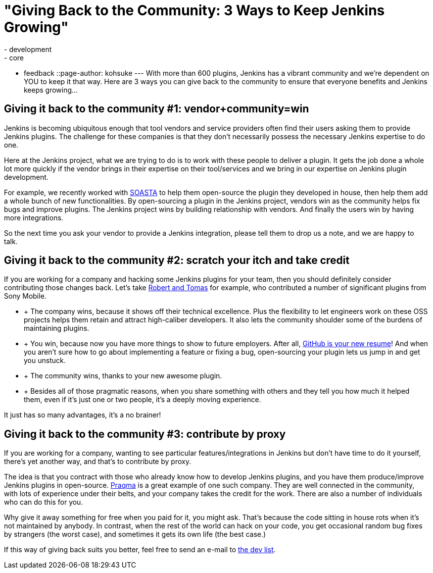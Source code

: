 = "Giving Back to the Community:  3 Ways to Keep Jenkins Growing"
:nodeid: 423
:created: 1367856000
:tags:
  - development
  - core
  - feedback
::page-author: kohsuke
---
With more than 600 plugins, Jenkins has a vibrant community and we're dependent on YOU to keep it that way. Here are 3 ways you can give back to the community to ensure that everyone benefits and Jenkins keeps growing... +

== Giving it back to the community #1: vendor+community=win

Jenkins is becoming ubiquitous enough that tool vendors and service providers often find their users asking them to provide Jenkins plugins. The challenge for these companies is that they don’t necessarily possess the necessary Jenkins expertise to do one. +

Here at the Jenkins project, what we are trying to do is to work with these people to deliver a plugin. It gets the job done a whole lot more quickly if the vendor brings in their expertise on their tool/services and we bring in our expertise on Jenkins plugin development. +

For example, we recently worked with https://www.soasta.com/press-releases/soasta-and-cloudbees-partner-to-deliver-first-jenkins-plugin-for-continuous-integration-on-mobile-platforms/[SOASTA] to help them open-source the plugin they developed in house, then help them add a whole bunch of new functionalities. By open-sourcing a plugin in the Jenkins project, vendors win as the community helps fix bugs and improve plugins. The Jenkins project wins by building relationship with vendors. And finally the users win by having more integrations. +

So the next time you ask your vendor to provide a Jenkins integration, please tell them to drop us a note, and we are happy to talk. +

== Giving it back to the community #2: scratch your itch and take credit


If you are working for a company and hacking some Jenkins plugins for your team, then you should definitely consider contributing those changes back. Let’s take https://developer.sonymobile.com/2012/11/22/sony-contributes-to-jenkins-software-tool/[Robert and Tomas] for example, who contributed a number of significant plugins from Sony Mobile. +

*  +
The company wins, because it shows off their technical excellence. Plus the flexibility to let engineers work on these OSS projects helps them retain and attract high-caliber developers. It also lets the community shoulder some of the burdens of maintaining plugins. +
*  +
You win, because now you have more things to show to future employers. After all, https://code.dblock.org/github-is-your-new-resume[GitHub is your new resume]! And when you aren’t sure how to go about implementing a feature or fixing a bug, open-sourcing your plugin lets us jump in and get you unstuck. +
*  +
The community wins, thanks to your new awesome plugin. +
*  +
Besides all of those pragmatic reasons, when you share something with others and they tell you how much it helped them, even if it’s just one or two people, it’s a deeply moving experience. +


It just has so many advantages, it’s a no brainer! +

== Giving it back to the community #3: contribute by proxy


If you are working for a company, wanting to see particular features/integrations in Jenkins but don’t have time to do it yourself, there’s yet another way, and that’s to contribute by proxy. +

The idea is that you contract with those who already know how to develop Jenkins plugins, and you have them produce/improve Jenkins plugins in open-source. https://wiki.jenkins.io/display/JENKINS/Praqma[Praqma] is a great example of one such company. They are well connected in the community, with lots of experience under their belts, and your company takes the credit for the work. There are also a number of individuals who can do this for you. +

Why give it away something for free when you paid for it, you might ask. That’s because the code sitting in house rots when it’s not maintained by anybody. In contrast, when the rest of the world can hack on your code, you get occasional random bug fixes by strangers (the worst case), and sometimes it gets its own life (the best case.) +

If this way of giving back suits you better, feel free to send an e-mail to https://jenkins.361315.n4.nabble.com/Jenkins-dev-f387835.html[the dev list].
